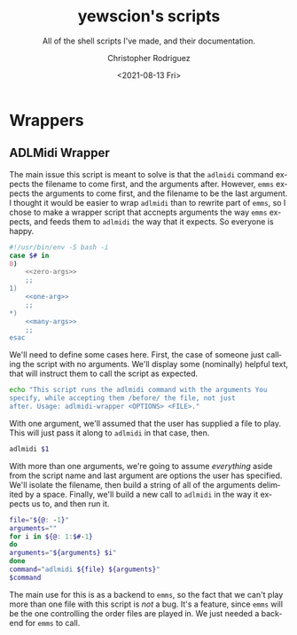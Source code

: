 #+options: ':nil *:t -:t ::t <:t H:3 \n:nil ^:t arch:headline
#+options: author:t broken-links:nil c:nil creator:nil
#+options: d:(not "LOGBOOK") date:t e:t email:nil f:t inline:t num:t
#+options: p:nil pri:nil prop:nil stat:t tags:t tasks:t tex:t
#+options: timestamp:t title:t toc:t todo:t |:t
#+title: yewscion's scripts
#+date: <2021-08-13 Fri>
#+author: Christopher Rodriguez
#+email: yewscion@gmail.com
#+language: en
#+select_tags: export
#+exclude_tags: noexport
#+creator: Emacs 28.0.50 (Org mode 9.4.6)
#+texinfo_filename: ./export/texi/yewscion-scripts.info
#+texinfo_class: info
#+texinfo_header:
#+texinfo_post_header:
#+subtitle: All of the shell scripts I've made, and their documentation.
#+subauthor:
#+texinfo_dir_category: Scripts
#+texinfo_dir_title: Yewscion's Scripts: (yewscion-scripts)
#+texinfo_dir_desc: Small Utility Shell Scripts
#+texinfo_printed_title: Yewscion's Scripts
#+man_filename: ./man/yewscion-scripts.man
#+property: header-args bash :eval never :mkdirp yes :noweb yes :comments no
* Wrappers
** ADLMidi Wrapper
   The main issue this script is meant to solve is that the =adlmidi=
   command expects the filename to come first, and the arguments
   after. However, =emms= expects the arguments to come first, and the
   filename to be the last argument. I thought it would be easier to
   wrap =adlmidi= than to rewrite part of =emms=, so I chose to make a
   wrapper script that accnepts arguments the way =emms= expects, and
   feeds them to =adlmidi= the way that it expects. So everyone is
   happy.

   #+begin_src bash :tangle bin/adlmidi-wrapper
     #!/usr/bin/env -S bash -i 
     case $# in
	 0)
	     <<zero-args>>
	     ;;
	 1)
	     <<one-arg>>
	     ;;
	 ,*)
	     <<many-args>>
	     ;;
     esac
     
   #+end_src

   We'll need to define some cases here. First, the case of someone
   just calling the script with no arguments. We'll display some
   (nominally) helpful text, that will instruct them to call the
   script as expected.
   
   #+name: zero-args
   #+begin_src bash :eval never :tangle no
     echo "This script runs the adlmidi command with the arguments You
     specify, while accepting them /before/ the file, not just
     after. Usage: adlmidi-wrapper <OPTIONS> <FILE>."
   #+end_src

   With one argument, we'll assumed that the user has supplied a file
   to play. This will just pass it along to =adlmidi= in that case,
   then.
   
   #+name: one-arg
   #+begin_src bash :eval never :tangle no
     adlmidi $1
   #+end_src

   With more than one arguments, we're going to assume /everything/
   aside from the script name and last argument are options the user
   has specified. We'll isolate the filename, then build a string of
   all of the arguments delimited by a space. Finally, we'll build a
   new call to =adlmidi= in the way it expects us to, and then run it.

   #+name: many-args
   #+begin_src bash :eval never :tangle no
     file="${@: -1}"
     arguments=""
     for i in ${@: 1:$#-1}
     do
	 arguments="${arguments} $i"
     done
     command="adlmidi ${file} ${arguments}"
     $command
   #+end_src

   The main use for this is as a backend to =emms=, so the fact that
   we can't play more than one file with this script is /not/ a
   bug. It's a feature, since =emms= will be the one controlling the
   order files are played in. We just needed a backend for =emms= to
   call.
